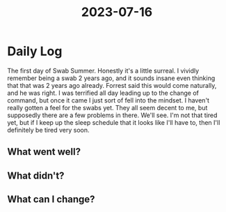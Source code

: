 :PROPERTIES:
:ID:       998bbcca-03ac-4dc6-82c4-877e2b3c91b9
:END:
#+title: 2023-07-16


* Daily Log
The first day of Swab Summer. Honestly it's a little surreal. I vividly remember being a swab 2 years ago, and it sounds insane even thinking that that was 2 years ago already. Forrest said this would come naturally, and he was right. I was terrified all day leading up to the change of command, but once it came I just sort of fell into the mindset. I haven't really gotten a feel for the swabs yet. They all seem decent to me, but supposedly there are a few problems in there. We'll see. I'm not that tired yet, but if I keep up the sleep schedule that it looks like I'll have to, then I'll definitely be tired very soon. 
** What went well?

** What didn't?

** What can I change?
